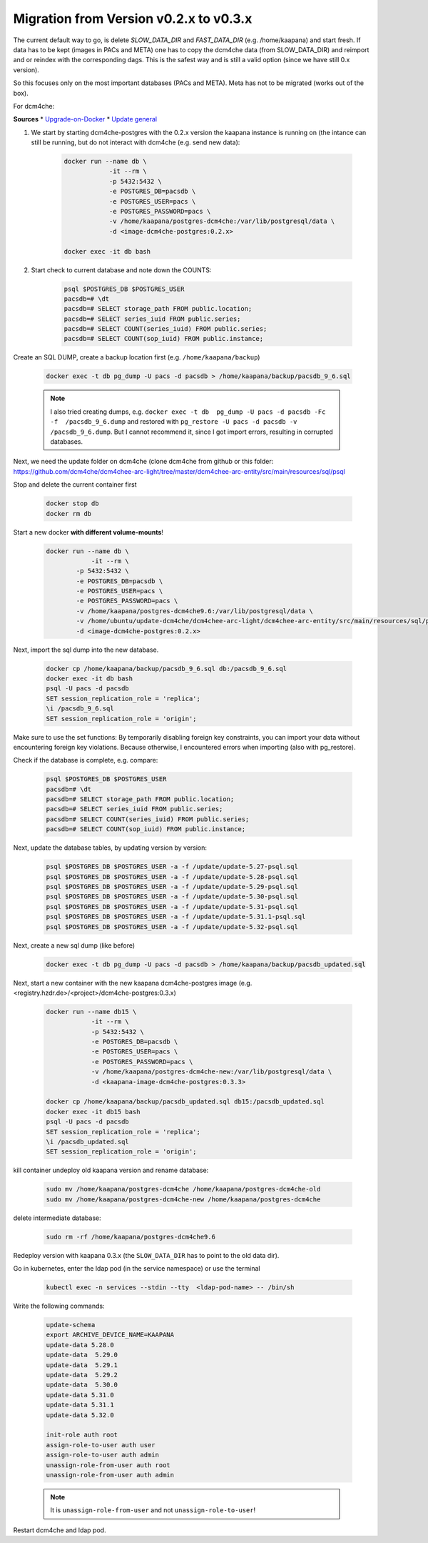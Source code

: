 .. _migration_guide_0.3:

Migration from Version v0.2.x to v0.3.x
***************************************

The current default way to go, is delete `SLOW_DATA_DIR` and `FAST_DATA_DIR` (e.g. /home/kaapana) and start fresh. 
If data has to be kept (images in PACs and META) one has to copy the dcm4che data (from SLOW_DATA_DIR) and reimport and or reindex with the corresponding dags.
This is the safest way and is still a valid option (since we have still 0.x version). 


So this focuses only on the most important databases (PACs and META). 
Meta has not to be migrated (works out of the box).   

For dcm4che:   

**Sources**
* `Upgrade-on-Docker <https://github.com/dcm4che/dcm4chee-arc-light/wiki/Upgrade-on-Docker>`_
* `Update general <https://github.com/dcm4che/dcm4chee-arc-light/wiki/Upgrade>`_

1. We start by starting dcm4che-postgres with the 0.2.x version the kaapana instance is running on (the intance can still be running, but do not interact with dcm4che (e.g. send new data):

    .. code-block:: shell

        docker run --name db \
                    -it --rm \
                    -p 5432:5432 \
                    -e POSTGRES_DB=pacsdb \
                    -e POSTGRES_USER=pacs \
                    -e POSTGRES_PASSWORD=pacs \
                    -v /home/kaapana/postgres-dcm4che:/var/lib/postgresql/data \
                    -d <image-dcm4che-postgres:0.2.x>
        
        docker exec -it db bash

2. Start check to current database and note down the COUNTS:

    .. code-block:: shell

        psql $POSTGRES_DB $POSTGRES_USER
        pacsdb=# \dt
        pacsdb=# SELECT storage_path FROM public.location;
        pacsdb=# SELECT series_iuid FROM public.series;
        pacsdb=# SELECT COUNT(series_iuid) FROM public.series;
        pacsdb=# SELECT COUNT(sop_iuid) FROM public.instance;

Create an SQL DUMP, create a backup location first (e.g. ``/home/kaapana/backup``)

    .. code-block:: shell

        docker exec -t db pg_dump -U pacs -d pacsdb > /home/kaapana/backup/pacsdb_9_6.sql

    .. note::
        I also tried creating dumps, e.g. ``docker exec -t db  pg_dump -U pacs -d pacsdb -Fc -f  /pacsdb_9_6.dump``  and restored with ``pg_restore -U pacs -d pacsdb -v /pacsdb_9_6.dump``.
        But I cannot recommend it, since I got import errors, resulting in corrupted databases.



Next, we need the update folder on dcm4che (clone dcm4che from github or this folder: https://github.com/dcm4che/dcm4chee-arc-light/tree/master/dcm4chee-arc-entity/src/main/resources/sql/psql   

Stop and delete the current container first

    .. code-block::

        docker stop db
        docker rm db

Start a new docker **with different volume-mounts**!  

    .. code-block:: shell 

        docker run --name db \
                    -it --rm \
                -p 5432:5432 \
                -e POSTGRES_DB=pacsdb \
                -e POSTGRES_USER=pacs \
                -e POSTGRES_PASSWORD=pacs \
                -v /home/kaapana/postgres-dcm4che9.6:/var/lib/postgresql/data \
                -v /home/ubuntu/update-dcm4che/dcm4chee-arc-light/dcm4chee-arc-entity/src/main/resources/sql/psql:/update \
                -d <image-dcm4che-postgres:0.2.x>

Next, import the sql dump into the new database.

    .. code-block:: shell

        docker cp /home/kaapana/backup/pacsdb_9_6.sql db:/pacsdb_9_6.sql
        docker exec -it db bash
        psql -U pacs -d pacsdb
        SET session_replication_role = 'replica';
        \i /pacsdb_9_6.sql
        SET session_replication_role = 'origin';

Make sure to use the set functions: By temporarily disabling foreign key constraints, you can import your data without encountering foreign key violations. 
Because otherwise, I encountered errors when importing (also with pg_restore).

Check if the database is complete, e.g. compare:

    .. code-block:: shell

        psql $POSTGRES_DB $POSTGRES_USER
        pacsdb=# \dt
        pacsdb=# SELECT storage_path FROM public.location;
        pacsdb=# SELECT series_iuid FROM public.series;
        pacsdb=# SELECT COUNT(series_iuid) FROM public.series;
        pacsdb=# SELECT COUNT(sop_iuid) FROM public.instance;

Next, update the database tables, by updating version by version:

    .. code-block:: shell

        psql $POSTGRES_DB $POSTGRES_USER -a -f /update/update-5.27-psql.sql
        psql $POSTGRES_DB $POSTGRES_USER -a -f /update/update-5.28-psql.sql
        psql $POSTGRES_DB $POSTGRES_USER -a -f /update/update-5.29-psql.sql
        psql $POSTGRES_DB $POSTGRES_USER -a -f /update/update-5.30-psql.sql
        psql $POSTGRES_DB $POSTGRES_USER -a -f /update/update-5.31-psql.sql
        psql $POSTGRES_DB $POSTGRES_USER -a -f /update/update-5.31.1-psql.sql
        psql $POSTGRES_DB $POSTGRES_USER -a -f /update/update-5.32-psql.sql

Next, create a new sql dump (like before)

    .. code-block:: shell

        docker exec -t db pg_dump -U pacs -d pacsdb > /home/kaapana/backup/pacsdb_updated.sql

Next, start a new container with the new kaapana dcm4che-postgres image (e.g. <registry.hzdr.de>/<project>/dcm4che-postgres:0.3.x)

    .. code-block:: shell

        docker run --name db15 \
                    -it --rm \
                    -p 5432:5432 \
                    -e POSTGRES_DB=pacsdb \
                    -e POSTGRES_USER=pacs \
                    -e POSTGRES_PASSWORD=pacs \
                    -v /home/kaapana/postgres-dcm4che-new:/var/lib/postgresql/data \
                    -d <kaapana-image-dcm4che-postgres:0.3.3>

        docker cp /home/kaapana/backup/pacsdb_updated.sql db15:/pacsdb_updated.sql
        docker exec -it db15 bash
        psql -U pacs -d pacsdb
        SET session_replication_role = 'replica';
        \i /pacsdb_updated.sql
        SET session_replication_role = 'origin';

kill container  undeploy old kaapana version and rename database:

    .. code-block:: shell

        sudo mv /home/kaapana/postgres-dcm4che /home/kaapana/postgres-dcm4che-old
        sudo mv /home/kaapana/postgres-dcm4che-new /home/kaapana/postgres-dcm4che

delete intermediate database:

    .. code-block:: shell

        sudo rm -rf /home/kaapana/postgres-dcm4che9.6

Redeploy version with kaapana 0.3.x (the ``SLOW_DATA_DIR`` has to point to the old data dir).

Go in kubernetes, enter the ldap pod (in the service namespace) or use the terminal 

    .. code-block:: shell

        kubectl exec -n services --stdin --tty  <ldap-pod-name> -- /bin/sh

Write the following commands:

    .. code-block:: shell

        update-schema
        export ARCHIVE_DEVICE_NAME=KAAPANA
        update-data 5.28.0
        update-data  5.29.0                      
        update-data  5.29.1                  
        update-data  5.29.2                             
        update-data  5.30.0   
        update-data 5.31.0          
        update-data 5.31.1
        update-data 5.32.0

        init-role auth root
        assign-role-to-user auth user
        assign-role-to-user auth admin
        unassign-role-from-user auth root
        unassign-role-from-user auth admin
        
    .. note::        

        It is ``unassign-role-from-user`` and not ``unassign-role-to-user``!

Restart dcm4che and ldap pod.